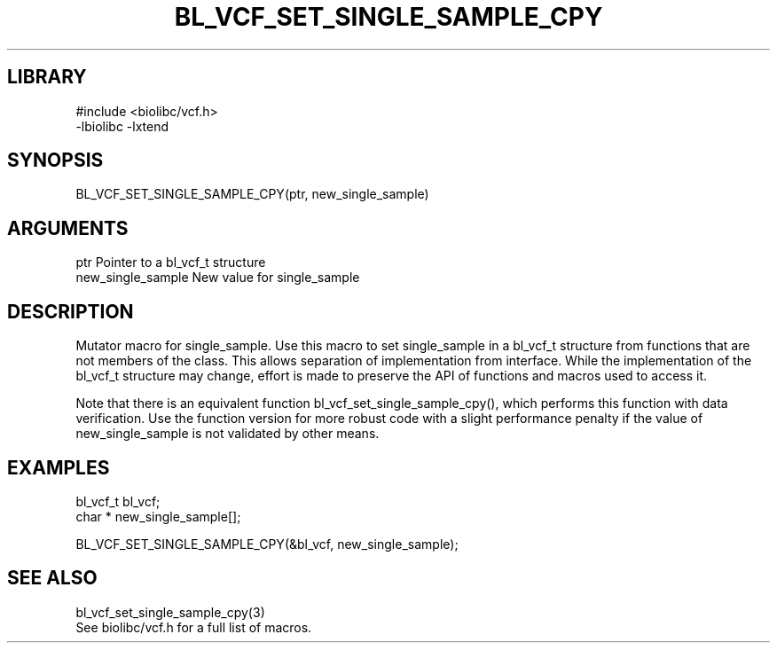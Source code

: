 \" Generated by /home/bacon/scripts/gen-get-set
.TH BL_VCF_SET_SINGLE_SAMPLE_CPY 3

.SH LIBRARY
.nf
.na
#include <biolibc/vcf.h>
-lbiolibc -lxtend
.ad
.fi

\" Convention:
\" Underline anything that is typed verbatim - commands, etc.
.SH SYNOPSIS
.PP
.nf 
.na
BL_VCF_SET_SINGLE_SAMPLE_CPY(ptr, new_single_sample)
.ad
.fi

.SH ARGUMENTS
.nf
.na
ptr             Pointer to a bl_vcf_t structure
new_single_sample New value for single_sample
.ad
.fi

.SH DESCRIPTION

Mutator macro for single_sample.  Use this macro to set single_sample in
a bl_vcf_t structure from functions that are not members of the class.
This allows separation of implementation from interface.  While the
implementation of the bl_vcf_t structure may change, effort is made to
preserve the API of functions and macros used to access it.

Note that there is an equivalent function bl_vcf_set_single_sample_cpy(), which performs
this function with data verification.  Use the function version for more
robust code with a slight performance penalty if the value of
new_single_sample is not validated by other means.

.SH EXAMPLES

.nf
.na
bl_vcf_t        bl_vcf;
char *          new_single_sample[];

BL_VCF_SET_SINGLE_SAMPLE_CPY(&bl_vcf, new_single_sample);
.ad
.fi

.SH SEE ALSO

.nf
.na
bl_vcf_set_single_sample_cpy(3)
See biolibc/vcf.h for a full list of macros.
.ad
.fi
